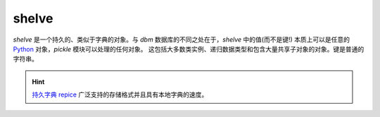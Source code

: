 shelve
==========

.. py:module:: shelve

`shelve` 是一个持久的、类似于字典的对象。与 `dbm` 数据库的不同之处在于，`shelve` 中的值(而不是键!)
本质上可以是任意的 `Python`_ 对象，`pickle` 模块可以处理的任何对象。
这包括大多数类实例、递归数据类型和包含大量共享子对象的对象。键是普通的字符串。


.. _shelve-open:

.. py:method:: shelve.open(filename, flag='c', protocol=None, writeback=False)

    :param filename: 文件名，可以包含后缀，但是只会当作文件名处理

    :param flag: `r` 读、`w` 写、`c` 创建、`n` 总是创建新的。如果数据库不存在，`r` 和 `w` 将失败;
                    `c` 只在不存在的情况下创建; `n` 总是创建一个新的数据库。

    :param protocol: 指定 pickle protocol 版本

    :param writeback: 默认 False，True 将会将所有从数据库中读取的对象存放到一个内存缓存

    :type filename: str

    :type flag: str

    :type protocol: int

    :type writeback: bool

    示例：

    >>> #encoding:utf-8
    >>>
    >>> import shelve
    >>> d = shelve.open('./tmp.txt')
    >>> d['d'] = {"a":"a"}
    >>> d.close()

    打开一个持久化字典。指定的文件名是基础数据库的基本文件名。
    一个副作用是，文件名中可能会添加一个扩展名，并可能创建多个文件。
    默认情况下，将打开底层数据库文件进行读写。可选的标志参数与 :ref:`dbm.open() <dbm.open>` 的标志参数具有相同的解释。

    默认情况下，版本 3 `pickle` 用于序列化值，可以使用 `protocol` 参数指定 `pickle` protocol 的版本。

    由于 `Python`_ 语义的原因， `shelve` 无法知道可变的持久化字典条目何时被修改。
    默认情况下修改对象写只有当分配给书架上(见示例)。
    如果可选的 `writeback` 参数设置为 `True`，所有被访问的条目也都缓存在内存中，并在 :ref:`sync() <shelve.sync>` 和 :ref:`close() <shelve.close>`
    上写回，这可以使修改持久化字典中的可变项变得更方便。
    但是，如果访问了许多项，则会消耗大量缓存内存，而且由于所有访问的项都被写回，关闭操作会变得非常慢
    (无法确定哪些访问的项是可变的，也无法确定哪些实际上发生了改变)。

    .. note::

        不要依赖 shelf 自动关闭;当您不再需要它时，总是显式地调用 :ref:`close() <shelve-close>`
        ，或者使用 :ref:`shelve.open() <shelve-open>` 作为上下文管理器:
        ::
            with shelve.open('spam') as db:
                db['eggs'] = 'eggs'


    .. warning::

        因为 `shelve` 模块是由 :ref:`pickle <pickle>` 支持的，所以从不可信的源加载 shelf 是不安全的。
        与 :ref:`pickle <pickle>` 类似，加载 shelf 可以执行任意代码。

    `Shelf` 对象支持字典支持的所有方法。这简化了从基于字典的脚本到需要持久存储的脚本的转换。

    另外还支持两种方法:

.. _shelve-sync:

.. py:method:: shelf.sync()

    如果 `shelf` 被打开且 `writeback` 设置为 `True`，则将缓存中的所有条目写回。
    如果可行，清空缓存并同步磁盘上的持久字典。当使用 :ref:`close() <shelve-close>` 关闭 `shelf`
    时，将自动调用此函数。

.. _shelve-close:

.. py:method:: shelf.close()

    同步并关闭持久 `dict` 对象。对封闭架的操作将失败，并带有一个 :ref:`ValueError
    <OSError-ValueError>` 错误。


.. hint::

    `持久字典 repice`_ 广泛支持的存储格式并且具有本地字典的速度。

.. _Python: https://python.org
.. _持久字典 repice: https://code.activestate.com/recipes/576642/
